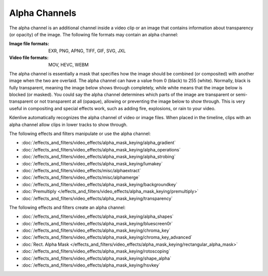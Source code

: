 .. meta::
   :description: Kdenlive Documentation - Compositing: Alpha Channels
   :keywords: KDE, Kdenlive, documentation, user manual, video editor, open source, free, learn, easy, compositing, alpha channel

.. metadata-placeholder

   :authors: - Bernd Jordan (https://discuss.kde.org/u/berndmj)

   :license: Creative Commons License SA 4.0


.. _compositing-alpha_channels:

==============
Alpha Channels
==============

The alpha channel is an additional channel inside a video clip or an image that contains information about transparency (or opacity) of the image. The following file formats may contain an alpha channel:

:Image file formats:
    EXR, PNG, APNG, TIFF, GIF, SVG, JXL
    
:Video file formats:
   MOV, HEVC, WEBM

The alpha channel is essentially a mask that specifies how the image should be combined (or composited) with another image when the two are overlaid. The alpha channel can have a value from 0 (black) to 255 (white). Normally, black is fully transparent, meaning the image below shows through completely, while white means that the image below is blocked (or masked). You could say the alpha channel determines which parts of the image are transparent or semi-transparent or not transparent at all (opaque), allowing or preventing the image below to show through. This is very useful in compositing and special effects work, such as adding fire, explosions, or rain to your video.

Kdenlive automatically recognizes the alpha channel of video or image files. When placed in the timeline, clips with an alpha channel allow clips in lower tracks to show through.

The following effects and filters manipulate or use the alpha channel:

.. .. hlist::
      :columns: 2

* :doc:`/effects_and_filters/video_effects/alpha_mask_keying/alpha_gradient`
* :doc:`/effects_and_filters/video_effects/alpha_mask_keying/alpha_operations`
* :doc:`/effects_and_filters/video_effects/alpha_mask_keying/alpha_strobing`
* :doc:`/effects_and_filters/video_effects/alpha_mask_keying/lumakey`
* :doc:`/effects_and_filters/video_effects/misc/alphaextract`
* :doc:`/effects_and_filters/video_effects/misc/alphamerge`
* :doc:`/effects_and_filters/video_effects/alpha_mask_keying/backgroundkey`
* :doc:`Premultiply </effects_and_filters/video_effects/alpha_mask_keying/premultiply>`
* :doc:`/effects_and_filters/video_effects/alpha_mask_keying/transparency`

The following effects and filters create an alpha channel:

.. .. hlist::
      :columns: 2

* :doc:`/effects_and_filters/video_effects/alpha_mask_keying/alpha_shapes`
* :doc:`/effects_and_filters/video_effects/alpha_mask_keying/bluescreen0r`
* :doc:`/effects_and_filters/video_effects/alpha_mask_keying/chroma_key`
* :doc:`/effects_and_filters/video_effects/alpha_mask_keying/chroma_key_advanced`
* :doc:`Rect. Alpha Mask </effects_and_filters/video_effects/alpha_mask_keying/rectangular_alpha_mask>`
* :doc:`/effects_and_filters/video_effects/alpha_mask_keying/rotoscoping`
* :doc:`/effects_and_filters/video_effects/alpha_mask_keying/shape_alpha`
* :doc:`/effects_and_filters/video_effects/alpha_mask_keying/hsvkey`